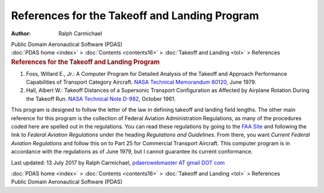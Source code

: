 ==============================================
References for the Takeoff and Landing Program
==============================================

:Author: Ralph Carmichael

.. container:: newbanner

   Public Domain Aeronautical Software (PDAS)

.. container:: crumb

   :doc:`PDAS home <index>` > :doc:`Contents <contents16>` >
   :doc:`Takeoff and Landing <tol>` > References

.. container::
   :name: header

   .. rubric:: References for the Takeoff and Landing Program
      :name: references-for-the-takeoff-and-landing-program

#. Foss, Willard E., Jr.: A Computer Program for Detailed Analysis of
   the Takeoff and Approach Performance Capabilities of Transport
   Category Aircraft. `NASA Technical Memorandum
   80120 <_static/tm80120.pdf>`__, June 1979.
#. Hall, Albert W.: Takeoff Distances of a Supersonic Transport
   Configuration as Affected by Airplane Rotation During the Takeoff
   Run. `NASA Technical Note D-982 <_static/tnd982.pdf>`__, October 1961.

This program is designed to follow the letter of the law in defining
takeoff and landing field lengths. The other main reference for this
program is the collection of Federal Aviation Administration
Regulations, as many of the procedures coded here are spelled out in the
regulations. You can read these regulations by going to the `FAA
Site <http://www.faa.gov/>`__ and following the link to *Federal
Aviation Regulations* under the heading *Regulations and Guidelines*.
From there, you want *Current Federal Aviation Regulations* and follow
this on to Part 25 for Commercial Transport Aircraft. This computer
program is in accordance with the regulations as of June 1979, but I
cannot guarantee its current conformance.



Last updated: 13 July 2017 by Ralph Carmichael, `pdaerowebmaster AT
gmail DOT com <mailto:pdaerowebmaster@gmail.com>`__

.. container:: crumb

   :doc:`PDAS home <index>` > :doc:`Contents <contents16>` >
   :doc:`Takeoff and Landing <tol>` > References

.. container:: newbanner

   Public Domain Aeronautical Software (PDAS)
